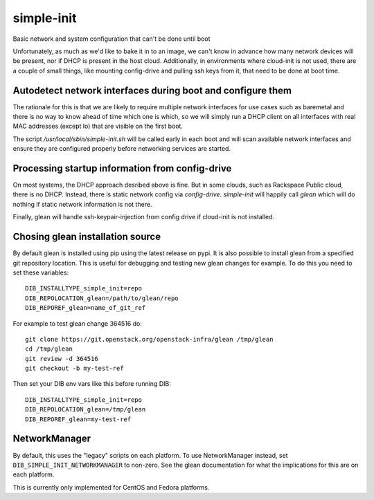 ===========
simple-init
===========
Basic network and system configuration that can't be done until boot

Unfortunately, as much as we'd like to bake it in to an image, we can't
know in advance how many network devices will be present, nor if DHCP is
present in the host cloud. Additionally, in environments where cloud-init
is not used, there are a couple of small things, like mounting config-drive
and pulling ssh keys from it, that need to be done at boot time.

Autodetect network interfaces during boot and configure them
------------------------------------------------------------

The rationale for this is that we are likely to require multiple
network interfaces for use cases such as baremetal and there is no way
to know ahead of time which one is which, so we will simply run a
DHCP client on all interfaces with real MAC addresses (except lo) that
are visible on the first boot.

The script `/usr/local/sbin/simple-init.sh` will be called
early in each boot and will scan available network interfaces and
ensure they are configured properly before networking services are started.

Processing startup information from config-drive
------------------------------------------------

On most systems, the DHCP approach desribed above is fine. But in some clouds,
such as Rackspace Public cloud, there is no DHCP.  Instead, there is static
network config via `config-drive`. `simple-init` will happily call
`glean` which will do nothing if static network information is
not there.

Finally, glean will handle ssh-keypair-injection from config
drive if cloud-init is not installed.

Chosing glean installation source
---------------------------------

By default glean is installed using pip using the latest release on pypi.
It is also possible to install glean from a specified git repository
location. This is useful for debugging and testing new glean changes
for example. To do this you need to set these variables::

  DIB_INSTALLTYPE_simple_init=repo
  DIB_REPOLOCATION_glean=/path/to/glean/repo
  DIB_REPOREF_glean=name_of_git_ref

For example to test glean change 364516 do::

  git clone https://git.openstack.org/openstack-infra/glean /tmp/glean
  cd /tmp/glean
  git review -d 364516
  git checkout -b my-test-ref

Then set your DIB env vars like this before running DIB::

  DIB_INSTALLTYPE_simple_init=repo
  DIB_REPOLOCATION_glean=/tmp/glean
  DIB_REPOREF_glean=my-test-ref

NetworkManager
--------------

By default, this uses the "legacy" scripts on each platform.  To use
NetworkManager instead, set ``DIB_SIMPLE_INIT_NETWORKMANAGER`` to
non-zero.  See the glean documentation for what the implications for
this are on each platform.

This is currently only implemented for CentOS and Fedora platforms.
